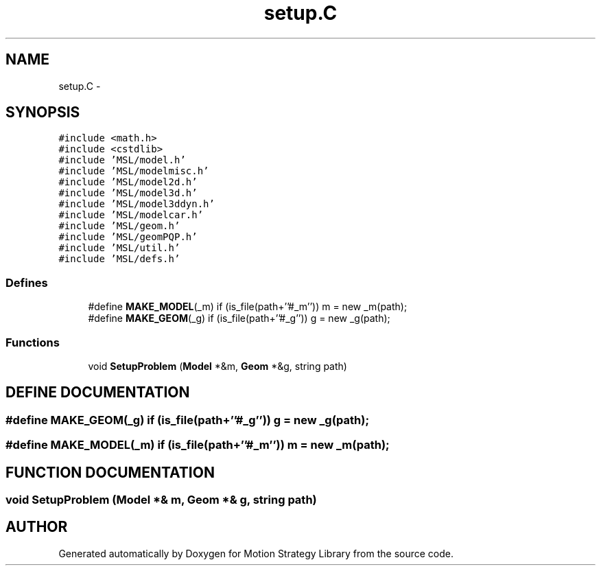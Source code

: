 .TH "setup.C" 3 "24 Jul 2003" "Motion Strategy Library" \" -*- nroff -*-
.ad l
.nh
.SH NAME
setup.C \- 
.SH SYNOPSIS
.br
.PP
\fC#include <math.h>\fP
.br
\fC#include <cstdlib>\fP
.br
\fC#include 'MSL/model.h'\fP
.br
\fC#include 'MSL/modelmisc.h'\fP
.br
\fC#include 'MSL/model2d.h'\fP
.br
\fC#include 'MSL/model3d.h'\fP
.br
\fC#include 'MSL/model3ddyn.h'\fP
.br
\fC#include 'MSL/modelcar.h'\fP
.br
\fC#include 'MSL/geom.h'\fP
.br
\fC#include 'MSL/geomPQP.h'\fP
.br
\fC#include 'MSL/util.h'\fP
.br
\fC#include 'MSL/defs.h'\fP
.br

.SS "Defines"

.in +1c
.ti -1c
.RI "#define \fBMAKE_MODEL\fP(_m)   if (is_file(path+''#_m'')) m = new _m(path);"
.br
.ti -1c
.RI "#define \fBMAKE_GEOM\fP(_g)   if (is_file(path+''#_g'')) g = new _g(path);"
.br
.in -1c
.SS "Functions"

.in +1c
.ti -1c
.RI "void \fBSetupProblem\fP (\fBModel\fP *&m, \fBGeom\fP *&g, string path)"
.br
.in -1c
.SH "DEFINE DOCUMENTATION"
.PP 
.SS "#define MAKE_GEOM(_g)   if (is_file(path+''#_g'')) g = new _g(path);"
.PP
.SS "#define MAKE_MODEL(_m)   if (is_file(path+''#_m'')) m = new _m(path);"
.PP
.SH "FUNCTION DOCUMENTATION"
.PP 
.SS "void SetupProblem (\fBModel\fP *& m, \fBGeom\fP *& g, string path)"
.PP
.SH "AUTHOR"
.PP 
Generated automatically by Doxygen for Motion Strategy Library from the source code.

